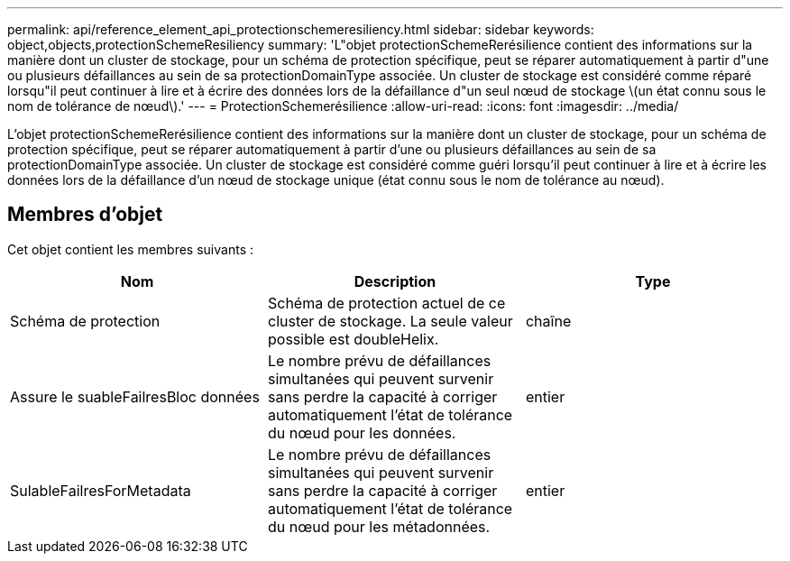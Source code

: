 ---
permalink: api/reference_element_api_protectionschemeresiliency.html 
sidebar: sidebar 
keywords: object,objects,protectionSchemeResiliency 
summary: 'L"objet protectionSchemeRerésilience contient des informations sur la manière dont un cluster de stockage, pour un schéma de protection spécifique, peut se réparer automatiquement à partir d"une ou plusieurs défaillances au sein de sa protectionDomainType associée. Un cluster de stockage est considéré comme réparé lorsqu"il peut continuer à lire et à écrire des données lors de la défaillance d"un seul nœud de stockage \(un état connu sous le nom de tolérance de nœud\).' 
---
= ProtectionSchemerésilience
:allow-uri-read: 
:icons: font
:imagesdir: ../media/


[role="lead"]
L'objet protectionSchemeRerésilience contient des informations sur la manière dont un cluster de stockage, pour un schéma de protection spécifique, peut se réparer automatiquement à partir d'une ou plusieurs défaillances au sein de sa protectionDomainType associée. Un cluster de stockage est considéré comme guéri lorsqu'il peut continuer à lire et à écrire les données lors de la défaillance d'un nœud de stockage unique (état connu sous le nom de tolérance au nœud).



== Membres d'objet

Cet objet contient les membres suivants :

|===
| Nom | Description | Type 


 a| 
Schéma de protection
 a| 
Schéma de protection actuel de ce cluster de stockage. La seule valeur possible est doubleHelix.
 a| 
chaîne



 a| 
Assure le suableFailresBloc données
 a| 
Le nombre prévu de défaillances simultanées qui peuvent survenir sans perdre la capacité à corriger automatiquement l'état de tolérance du nœud pour les données.
 a| 
entier



 a| 
SulableFailresForMetadata
 a| 
Le nombre prévu de défaillances simultanées qui peuvent survenir sans perdre la capacité à corriger automatiquement l'état de tolérance du nœud pour les métadonnées.
 a| 
entier

|===